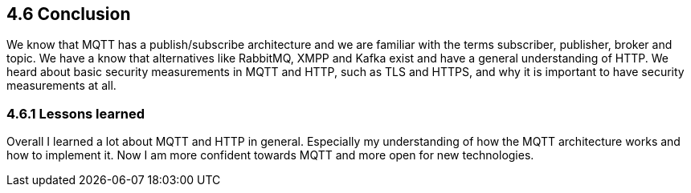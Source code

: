 == 4.6 Conclusion
We know that MQTT has a publish/subscribe architecture and we are familiar with the terms subscriber, publisher, broker and topic. We have a know that alternatives like RabbitMQ, XMPP and Kafka exist and have a general understanding of HTTP. We heard about basic security measurements in MQTT and HTTP, such as TLS and HTTPS, and why it is important to have security measurements at all.

=== 4.6.1 Lessons learned
Overall I learned a lot about MQTT and HTTP in general. Especially my understanding of how the MQTT architecture works and how to implement it. Now I am more confident towards MQTT and more open for new technologies.

